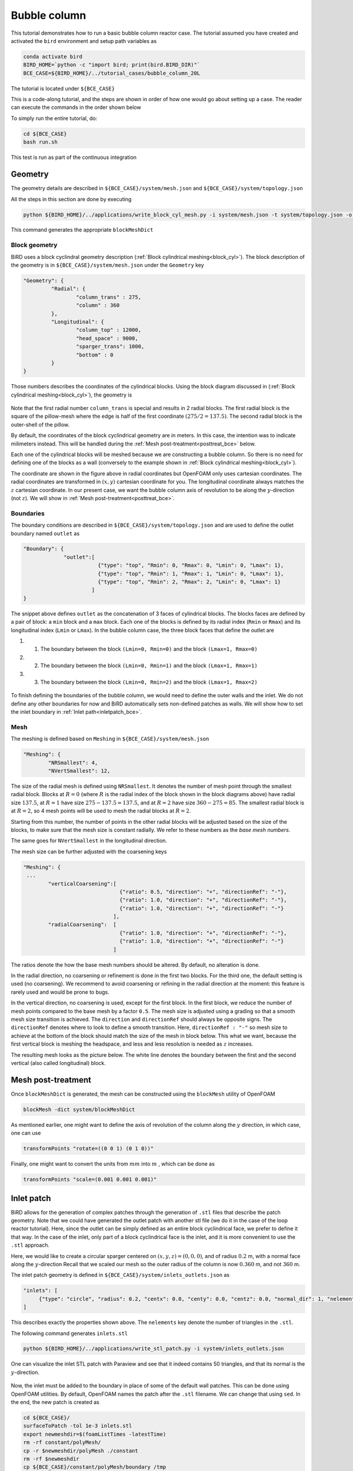 Bubble column
=====

This tutorial demonstrates how to run a basic bubble column reactor case. The tutorial assumed you have created and activated the ``bird`` environment and setup path variables as

.. code-block:: console

   conda activate bird
   BIRD_HOME=`python -c "import bird; print(bird.BIRD_DIR)"`
   BCE_CASE=${BIRD_HOME}/../tutorial_cases/bubble_column_20L

The tutorial is located under ``${BCE_CASE}``

This is a code-along tutorial, and the steps are shown in order of how one would go about setting up a case. The reader can execute the commands in the order shown below

To simply run the entire tutorial, do:

.. code-block:: console

   cd ${BCE_CASE}
   bash run.sh

This test is run as part of the continuous integration

Geometry
------------

The geometry details are described in ``${BCE_CASE}/system/mesh.json`` and ``${BCE_CASE}/system/topology.json``

All the steps in this section are done by executing 

.. code-block:: console

   python ${BIRD_HOME}/../applications/write_block_cyl_mesh.py -i system/mesh.json -t system/topology.json -o system

This command generates the appropriate ``blockMeshDict``

Block geometry
~~~~~~~~~~~
BiRD uses a block cyclindral geometry description (:ref:`Block cylindrical meshing<block_cyl>`). The block description of the geometry is in ``${BCE_CASE}/system/mesh.json`` under the ``Geometry`` key

.. code-block:: json

   "Geometry": {
            "Radial": {
                    "column_trans" : 275,
                    "column" : 360
            },
            "Longitudinal": {
                    "column_top" : 12000,
                    "head_space" : 9000,
                    "sparger_trans": 1000,
                    "bottom" : 0
            }
   }


Those numbers describes the coordinates of the cylindrical blocks. Using the block diagram discussed in (:ref:`Block cylindrical meshing<block_cyl>`), the geometry is 

.. container:: figures-block-geom-bce

   .. figure:: ../assets/tutorials/bubble_column_20L/block_geom.png
      :width: 50%
      :align: center
      :alt: Schematic of the block cylindrical geometry


Note that the first radial number ``column_trans`` is special and results in 2 radial blocks. The first radial block is the square of the pillow-mesh where the edge is half of the first coordinate :math:`(275/2=137.5)`. The second radial block is the outer-shell of the pillow. 

By default, the coordinates of the block cyclindrical geometry are in meters. In this case, the intention was to indicate milimeters instead. This will be handled during the :ref:`Mesh post-treatment<posttreat_bce>` below.

Each one of the cylindrical blocks will be meshed because we are constructing a bubble column. So there is no need for defining one of the blocks as a wall (conversely to the example shown in :ref:`Block cylindrical meshing<block_cyl>`).

The coordinate are shown in the figure above in radial coordinates but OpenFOAM only uses cartesian coordinates. The radial coordinates are transformed in :math:`(x,y)` cartesian coordinate for you. The longitudinal coordinate always matches the :math:`z` cartesian coordinate. In our present case, we want the bubble column axis of revolution to be along the :math:`y`-direction (not :math:`z`). We will show in :ref:`Mesh post-treatment<posttreat_bce>`.

Boundaries
~~~~~~~~~~~
The boundary conditions are described in ``${BCE_CASE}/system/topology.json`` and are used to define the outlet boundary named  ``outlet`` as


.. code-block:: json

   "Boundary": {
                "outlet":[
                           {"type": "top", "Rmin": 0, "Rmax": 0, "Lmin": 0, "Lmax": 1},
                           {"type": "top", "Rmin": 1, "Rmax": 1, "Lmin": 0, "Lmax": 1},
                           {"type": "top", "Rmin": 2, "Rmax": 2, "Lmin": 0, "Lmax": 1}
                         ]
   }


The snippet above defines ``outlet`` as the concatenation of 3 faces of cylindrical blocks. The blocks faces are defined by a pair of block: a ``min`` block and a ``max`` block. Each one of the blocks is defined by its radial index (``Rmin`` or ``Rmax``) and its longitudinal index (``Lmin`` or ``Lmax``). In the bubble column case, the three block faces that define the outlet are
 
#. 1. The boundary between the block ``(Lmin=0, Rmin=0)`` and the block ``(Lmax=1, Rmax=0)``
#. 2. The boundary between the block ``(Lmin=0, Rmin=1)`` and the block ``(Lmax=1, Rmax=1)``
#. 3. The boundary between the block ``(Lmin=0, Rmin=2)`` and the block ``(Lmax=1, Rmax=2)``


.. container:: figures-bound-geom-bce

   .. figure:: ../assets/tutorials/bubble_column_20L/bound_geom.png
      :width: 50%
      :align: center
      :alt: Schematic of the boundary


To finish defining the boundaries of the bubble column, we would need to define the outer walls and the inlet. We do not define any other boundaries for now and BiRD automatically sets non-defined patches as walls. We will show how to set the inlet boundary in :ref:`Inlet path<inletpatch_bce>`.

Mesh
~~~~~~~~~~~
The meshing is defined based on ``Meshing`` in ``${BCE_CASE}/system/mesh.json`` 

.. code-block:: json

   "Meshing": {
           "NRSmallest": 4,
           "NVertSmallest": 12,

The size of the radial mesh is defined using ``NRSmallest``. It denotes the number of mesh point through the smallest radial block. Blocks at :math:`R=0` (where :math:`R` is the radial index of the block shown in the block diagrams above) have radial size :math:`137.5`, at :math:`R=1` have size :math:`275-137.5=137.5`, and at :math:`R=2` have size :math:`360-275=85`. The smallest radial block is at :math:`R=2`, so 4 mesh points will be used to mesh the radial blocks at :math:`R=2`. 

Starting from this number, the number of points in the other radial blocks will be adjusted based on the size of the blocks, to make sure that the mesh size is constant radially. We refer to these numbers as the *base mesh numbers*.

The same goes for ``NVertSmallest`` in the longitudinal direction. 

The mesh size can be further adjusted with the coarsening keys

.. code-block:: json

   "Meshing": {
    ...
           "verticalCoarsening":[
                                  {"ratio": 0.5, "direction": "+", "directionRef": "-"},
                                  {"ratio": 1.0, "direction": "+", "directionRef": "-"},
                                  {"ratio": 1.0, "direction": "+", "directionRef": "-"}
                                ],
           "radialCoarsening":  [
                                  {"ratio": 1.0, "direction": "+", "directionRef": "-"},
                                  {"ratio": 1.0, "direction": "+", "directionRef": "-"}
                                ]

The ratios denote the how the base mesh numbers should be altered. By default, no alteration is done.

In the radial direction, no coarsening or refinement is done in the first two blocks. For the third one, the default setting is used (no coarsening). We recommend to avoid coarsening or refining in the radial direction at the moment: this feature is rarely used and would be prone to bugs.

In the vertical direction, no coarsening is used, except for the first block. In the first block, we reduce the number of mesh points compared to the base mesh by a factor ``0.5``. The mesh size is adjusted using a grading so that a smooth mesh size transition is achieved. The ``direction`` and ``directionRef`` should always be opposite signs. The ``directionRef`` denotes where to look to define a smooth transition. Here, ``directionRef : "-"`` so mesh size to achieve at the bottom of the block should match the size of the mesh in block below. This what we want, because the first vertical block is meshing the headspace, and less and less resolution is needed as :math:`z` increases.

The resulting mesh looks as the picture below. The white line denotes the boundary between the first and the second vertical (also called longitudinal) block.


.. container:: figures-grading-bce

   .. figure:: ../assets/tutorials/bubble_column_20L/grading.png
      :width: 50%
      :align: center
      :alt: Illustration of the grading

.. _posttreat_bce:

Mesh post-treatment
------------

Once ``blockMeshDict`` is generated, the mesh can be constructed using the ``blockMesh`` utility of OpenFOAM

.. code-block:: console

   blockMesh -dict system/blockMeshDict

As mentioned earlier, one might want to define the axis of revolution of the column along the :math:`y` direction, in which case, one can use

.. code-block:: console

   transformPoints "rotate=((0 0 1) (0 1 0))"

Finally, one might want to convert the units from :math:`mm` into :math:`m` , which can be done as 

.. code-block:: console

   transformPoints "scale=(0.001 0.001 0.001)"


.. _inletpatch_bce:

Inlet patch
------------

BiRD allows for the generation of complex patches through the generation of ``.stl`` files that describe the patch geometry. 
Note that we could have generated the outlet patch with another stl file (we do it in the case of the loop reactor tutorial). Here, since the outlet can be simply defined as an entire block cyclindrical face, we prefer to define it that way. In the case of the inlet, only part of a block cyclindrical face is the inlet, and it is more convenient to use the ``.stl`` approach.

Here, we would like to create a circular sparger centered on :math:`(x,y,z)=(0,0,0)`, and of radius :math:`0.2` m, with a normal face along the :math:`y`-direction
Recall that we scaled our mesh so the outer radius of the column is now :math:`0.360` m, and not :math:`360` m.

The inlet patch geometry is defined in ``${BCE_CASE}/system/inlets_outlets.json`` as 

.. code-block:: json

   "inlets": [
        {"type": "circle", "radius": 0.2, "centx": 0.0, "centy": 0.0, "centz": 0.0, "normal_dir": 1, "nelements": 50}
   ]

This describes exactly the properties shown above. The ``nelements`` key denote the number of triangles in the ``.stl``. 

The following command generates ``inlets.stl``

.. code-block:: console

   python ${BIRD_HOME}/../applications/write_stl_patch.py -i system/inlets_outlets.json

One can visualize the inlet STL patch with Paraview and see that it indeed contains 50 triangles, and that its normal is the :math:`y`-direction.
 
.. container:: figures-stlin-bce

   .. figure:: ../assets/tutorials/bubble_column_20L/stl_inlet.png
      :width: 50%
      :align: center
      :alt: Illustration of the inlet .stl


Now, the inlet must be added to the boundary in place of some of the default wall patches. This can be done using OpenFOAM utilities. By default, OpenFOAM names the patch after the ``.stl`` filename. We can change that using ``sed``. In the end, the new patch is created as 

.. code-block:: console

   cd ${BCE_CASE}/
   surfaceToPatch -tol 1e-3 inlets.stl
   export newmeshdir=$(foamListTimes -latestTime)
   rm -rf constant/polyMesh/
   cp -r $newmeshdir/polyMesh ./constant
   rm -rf $newmeshdir
   cp ${BCE_CASE}/constant/polyMesh/boundary /tmp
   sed -i -e 's/inlets\.stl/inlet/g' /tmp/boundary
   cat /tmp/boundary > constant/polyMesh/boundary

At this point, you can visualize the inlet patch in paraview. The figure below shows the inlet patch in red. One can see that the inlet patch only approximately matches the stl file. In most applications, this amount of approximation is acceptable. If it is not one could

#. 1. modify the block-cylindrical mesh and make sure that the inlet exactly matches an ensemble of block cylindrical faces. Then one defines the inlet patch similarly to the way the outlet patch was constructed. This allows for a very close match to the .stl

#. 2. If 1. is not possible because the sparger geometry is complex, one could use a finer mesh to allow for a close match between the stl and inlet patch.

.. container:: figures-stlin-bce

   .. figure:: ../assets/tutorials/bubble_column_20L/inlet_patch.png
      :width: 50%
      :align: center
      :alt: Illustration of the inlet .stl
 

Initial conditions
------------
The initial conditions are defined through the ``${BCE_CASE}/0/`` time folder. We provide a pre-made folder ``${BCE_CASE}/0.orig/``. Two fields, the volume fraction of gas (``alpha.gas``) and liquid (``alpha.liquid``) are essential in a bubble column and are left for the user to define. We typically define them with the ``setFields`` utility in OpenFOAM which looks up the values defined in ``${BCE_CASE}/system/setFieldsDict``. The important part of the file is shown below

.. code-block:: txt

   defaultFieldValues
   (
       volScalarFieldValue alpha.gas 0.99
       volScalarFieldValue alpha.liquid 0.01
   );
   
   regions
   (
       boxToCell
       {
           box (-1.0 -1.0 -1.0) (10 7 10);
           fieldValues
           (
               volScalarFieldValue alpha.gas 0.01
               volScalarFieldValue alpha.liquid 0.99
           );
       }
   );

Here, everything below :math:`y=7m` is (almost) pure liquid and the rest (``defaultFieldValues``) is (almost) pure gas. 

In the end, the initial conditions are defined by running

.. code-block:: console

   cd ${BCE_CASE}
   cp -r 0.orig 0
   setFields -dict system/setFieldsDict

Mesh post-treatment 2
------------
At this point, the reactor can still be post-treated. We can, for example, ensure that the liquid volume is 20L by doing 

.. code-block:: console

   transformPoints "scale=(0.19145161188225573 0.19145161188225573 0.19145161188225573)"


Global variables
------------
Several cases in BiRD adjust the boundary conditions according to the ``${BCE_CASE}/constant/globalVars`` file. This is useful to get a holistic view of the whole case setup. In this case, ``globalVars`` defines ``uGasPhase`` which is used as an inlet boundary condition in ``${BCE_CASE}/0.orig/U.gas``.

In practice, the gas velocity is set using a vessel-volume-per-minute (or ``VVM`` in ``globalsVars``) which can result in different gas velocity depending on the size of the inlet or the size of the reactor. This is shown in ``globalVars_temp`` and ``globalVars`` as  ``uGasPhase #calc "$liqVol * $VVM / (60 * $inletA * $alphaGas)";``.
Crucially, one needs to set ``liqVol`` (total volume of liquid in :math:`m^3`) and ``inletA`` (inlet area in :math:`m^2`) correctly. This can be done using a mix of OpenFOAM utilities (to get the ``inletA`` value) and BiRD utilities (to get the ``liqVol`` value). The script ``${BCE_CASE}/writeGlobalVars.py`` reads the erroneous ``globalVars_temp`` and writes the correct ``globalVars`` with the appropriate ``liqVol`` and ``inletA``.


This step can be done as

.. code-block:: console

   cd ${BCE_CASE}
   postProcess -func 'patchIntegrate(patch="inlet", field="alpha.gas")'
   postProcess -func writeCellVolumes
   writeMeshObj
   python writeGlobalVars.py

The ``globalVars`` file is also used to set up gas composition through the mass fractions. In this case, ``f_O2`` and ``f_N2`` are set through ``globalVars`` and are used to set the inlet boundary conditions in ``0.orig/O2.gas`` and ``0.orig/N2.gas``.


Setup the bubble model
------------

The bubble model is defined with ``${BCE_CASE}/constant/phaseProperties``. We provide templates of this file for population balance modeling (``${BCE_CASE}/constant/phaseProperties_pbe``) and constant diameter modeling (``${BCE_CASE}/constant/phaseProperties_constantd``).

For example, one choose to use the constant diameter model and do

.. code-block:: console

   cd ${BCE_CASE}
   cp constant/phaseProperties_constantd constant/phaseProperties

Run the solver
------------
The solver can be run by executing

.. code-block:: console

   cd ${BCE_CASE}
   birdmultiphaseEulerFoam

By default, the solver will stop after one timestep because it is a case run as part of the continuous integration. To change this, one can modify ``stopAt`` in ``${BCE_CASE}/system/controlDict``


 



